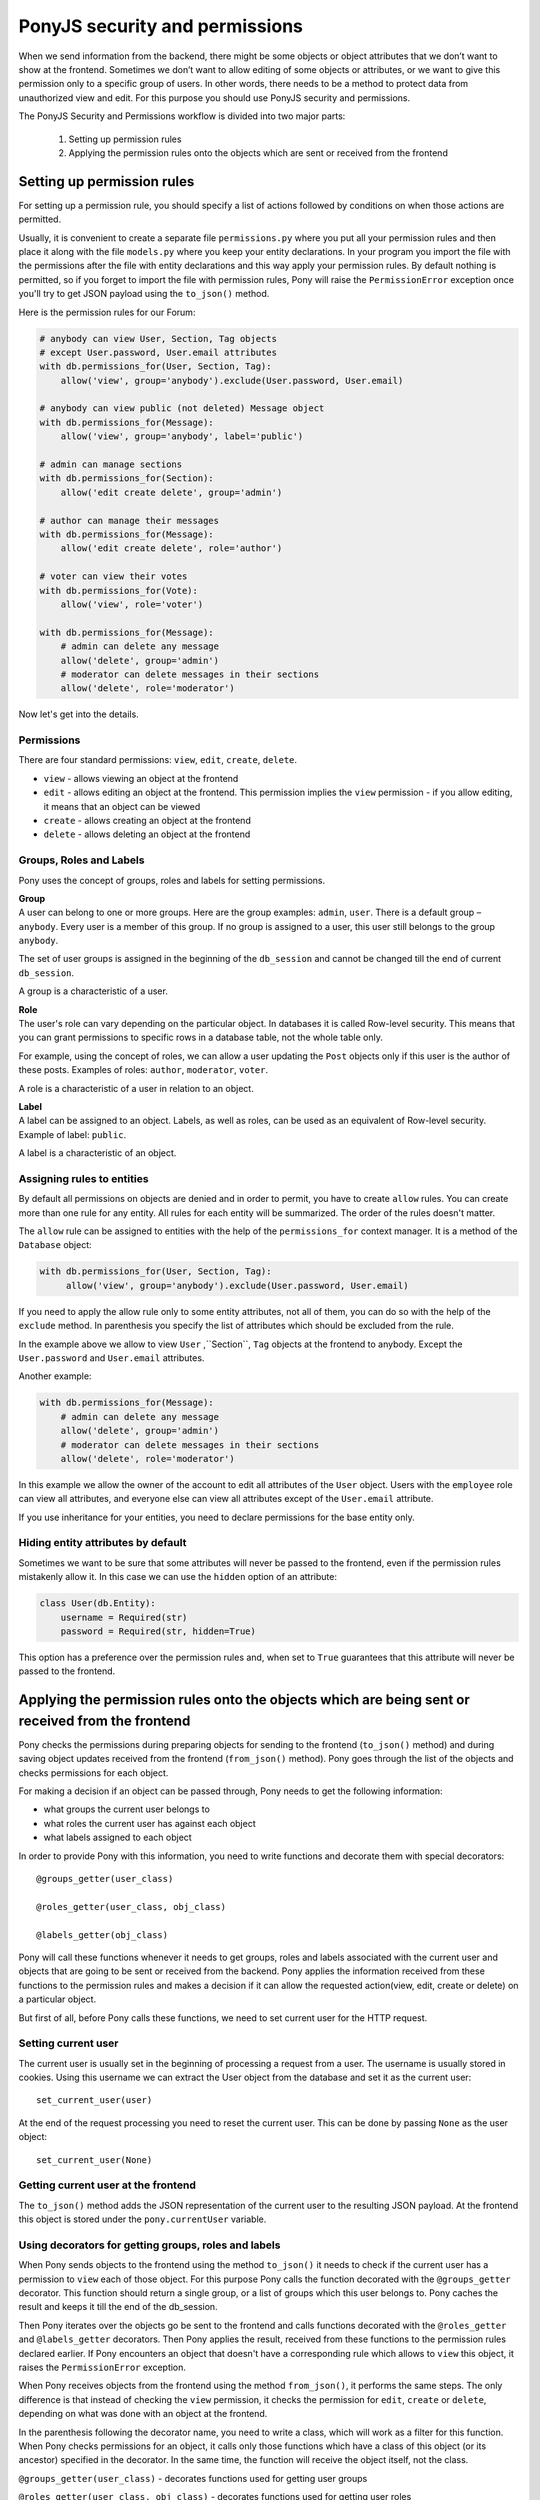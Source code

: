 PonyJS security and permissions
===============================

When we send information from the backend, there might be some objects or object attributes that we don’t want to show at the frontend. Sometimes we don’t want to allow editing of some objects or attributes, or we want to give this permission only to a specific group of users.
In other words, there needs to be a method to protect data from unauthorized view and edit. For this purpose you should use PonyJS security and permissions.

The PonyJS Security and Permissions workflow is divided into two major parts:

 1. Setting up permission rules
 2. Applying the permission rules onto the objects which are sent or received from the frontend


Setting up permission rules
---------------------------

For setting up a permission rule, you should specify a list of actions followed by conditions on when those actions are permitted.

Usually, it is convenient to create a separate file ``permissions.py`` where you put all your permission rules and then place it along with the file ``models.py`` where you keep your entity declarations. In your program you import the file with the permissions after the file with entity declarations and this way apply your permission rules. By default nothing is permitted, so if you forget to import the file with permission rules, Pony will raise the ``PermissionError`` exception once you'll try to get JSON payload using the ``to_json()`` method.

Here is the permission rules for our Forum:

.. code-block:: python

    # anybody can view User, Section, Tag objects
    # except User.password, User.email attributes
    with db.permissions_for(User, Section, Tag):
        allow('view', group='anybody').exclude(User.password, User.email)

    # anybody can view public (not deleted) Message object
    with db.permissions_for(Message):
        allow('view', group='anybody', label='public')

    # admin can manage sections
    with db.permissions_for(Section):
        allow('edit create delete', group='admin')

    # author can manage their messages
    with db.permissions_for(Message):
        allow('edit create delete', role='author')

    # voter can view their votes
    with db.permissions_for(Vote):
        allow('view', role='voter')

    with db.permissions_for(Message):
        # admin can delete any message
        allow('delete', group='admin')
        # moderator can delete messages in their sections
        allow('delete', role='moderator')


Now let's get into the details.

Permissions
~~~~~~~~~~~

There are four standard permissions: ``view``, ``edit``, ``create``, ``delete``.

- ``view`` - allows viewing an object at the frontend
- ``edit`` - allows editing an object at the frontend. This permission implies the ``view`` permission - if you allow editing, it means that an object can be viewed
- ``create`` - allows creating an object at the frontend
- ``delete`` - allows deleting an object at the frontend


Groups, Roles and Labels
~~~~~~~~~~~~~~~~~~~~~~~~

Pony uses the concept of groups, roles and labels for setting permissions.

| **Group**
| A user can belong to one or more groups. Here are the group examples: ``admin``, ``user``. There is a default group – ``anybody``. Every user is a member of this group. If no group is assigned to a user, this user still belongs to the group ``anybody``.

The set of user groups is assigned in the beginning of the ``db_session`` and cannot be changed till the end of current ``db_session``.

A group is a characteristic of a user.

| **Role**
| The user's role can vary depending on the particular object. In databases it is called Row-level security. This means that you can grant permissions to specific rows in a database table, not the whole table only.

For example, using the concept of roles, we can allow a user updating the ``Post`` objects only if this user is the author of these posts. Examples of roles: ``author``, ``moderator``, ``voter``.

A role is a characteristic of a user in relation to an object.

| **Label**
| A label can be assigned to an object. Labels, as well as roles, can be used as an equivalent of Row-level security. Example of label: ``public``.

A label is a characteristic of an object.


Assigning rules to entities
~~~~~~~~~~~~~~~~~~~~~~~~~~~

By default all permissions on objects are denied and in order to permit, you have to create ``allow`` rules. You can create more than one rule for any entity. All rules for each entity will be summarized. The order of the rules doesn't matter.

The ``allow`` rule can be assigned to entities with the help of the ``permissions_for`` context manager. It is a method of the ``Database`` object:

.. code-block:: python

   with db.permissions_for(User, Section, Tag):
        allow('view', group='anybody').exclude(User.password, User.email)

If you need to apply the allow rule only to some entity attributes, not all of them, you can do so with the help of the ``exclude`` method. In parenthesis you specify the list of attributes which should be excluded from the rule.

In the example above we allow to view ``User`` ,``Section``, ``Tag`` objects at the frontend to anybody. Except the ``User.password`` and ``User.email`` attributes.

Another example:

.. code-block:: python

    with db.permissions_for(Message):
        # admin can delete any message
        allow('delete', group='admin')
        # moderator can delete messages in their sections
        allow('delete', role='moderator')

In this example we allow the owner of the account to edit all attributes of the ``User`` object. Users with the ``employee`` role can view all attributes, and everyone else can view all attributes except of the ``User.email`` attribute.

If you use inheritance for your entities, you need to declare permissions for the base entity only.


Hiding entity attributes by default
~~~~~~~~~~~~~~~~~~~~~~~~~~~~~~~~~~~

Sometimes we want to be sure that some attributes will never be passed to the frontend, even if the permission rules mistakenly allow it. In this case we can use the ``hidden`` option of an attribute:

.. code-block:: python

    class User(db.Entity):
        username = Required(str)
        password = Required(str, hidden=True)

This option has a preference over the permission rules and, when set to ``True`` guarantees that this attribute will never be passed to the frontend.



Applying the permission rules onto the objects which are being sent or received from the frontend
-------------------------------------------------------------------------------------------------

Pony checks the permissions during preparing objects for sending to the frontend (``to_json()`` method) and during saving object updates received from the frontend (``from_json()`` method). Pony goes through the list of the objects and checks permissions for each object.

For making a decision if an object can be passed through, Pony needs to get the following information:

- what groups the current user belongs to
- what roles the current user has against each object
- what labels assigned to each object

In order to provide Pony with this information, you need to write functions and decorate them with special decorators::

    @groups_getter(user_class)

    @roles_getter(user_class, obj_class)

    @labels_getter(obj_class)

Pony will call these functions whenever it needs to get groups, roles and labels associated with the current user and objects that are going to be sent or received from the backend. Pony applies the information received from these functions to the permission rules and makes a decision if it can allow the requested action(view, edit, create or delete) on a particular object.

But first of all, before Pony calls these functions, we need to set current user for the HTTP request.


Setting current user
~~~~~~~~~~~~~~~~~~~~

The current user is usually set in the beginning of processing a request from a user. The username is usually stored in cookies. Using this username we can extract the User object from the database and set it as the current user::

    set_current_user(user)

At the end of the request processing you need to reset the current user. This can be done by passing ``None`` as the user object::

    set_current_user(None)


Getting current user at the frontend
~~~~~~~~~~~~~~~~~~~~~~~~~~~~~~~~~~~~

The ``to_json()`` method adds the JSON representation of the current user to the resulting JSON payload. At the frontend this object is stored under the ``pony.currentUser`` variable.


Using decorators for getting groups, roles and labels
~~~~~~~~~~~~~~~~~~~~~~~~~~~~~~~~~~~~~~~~~~~~~~~~~~~~~

When Pony sends objects to the frontend using the method ``to_json()`` it needs to check if the current user has a permission to ``view`` each of those object. For this purpose Pony calls the function decorated with the ``@groups_getter`` decorator. This function should return a single group, or a list of groups which this user belongs to. Pony caches the result and keeps it till the end of the db_session.

Then Pony iterates over the objects go be sent to the frontend and calls functions decorated with the ``@roles_getter`` and ``@labels_getter`` decorators. Then Pony applies the result, received from these functions to the permission rules declared earlier. If Pony encounters an object that doesn't have a corresponding rule which allows to ``view`` this object, it raises the ``PermissionError`` exception.

When Pony receives objects from the frontend using the method ``from_json()``, it performs the same steps. The only difference is that instead of checking the ``view`` permission, it checks the permission for ``edit``, ``create`` or ``delete``, depending on what was done with an object at the frontend.

In the parenthesis following the decorator name, you need to write a class, which will work as a filter for this function. When Pony checks permissions for an object, it calls only those functions which have a class of this object (or its ancestor) specified in the decorator. In the same time, the function will receive the object itself, not the class.

``@groups_getter(user_class)`` - decorates functions used for getting user groups

``@roles_getter(user_class, obj_class)`` - decorates functions used for getting user roles

``@labels_getter(obj_class)`` - decorates functions used for getting object labels

You can declare more then one function decorated with the same decorator and having the same filter. Pony will call all functions which correspond to a particular object. All returned results will be combined together. The function declared with one of these decorators can return:

- A string, meaning that this group, role or label will be added to the resulting list of groups, roles and labels
- A list of strings, meaning that each string from this list will be added to the resulting list
- ``None``, meaning that this function adds nothing

You can call these getters functions recursively.



default_filter
~~~~~~~~~~~~~~

Sometimes it is convenient to have a filter which would be applied to all queries automatically. In our Forum data model the ``Message`` entity has the ``deleted_at`` attribute. The idea here is that when the message needs to be deleted, we don't delete it, but mark it deleted by assigning the current datetime to the ``deleted_at`` attribute. When we write a query which extracts ``Message`` objects from the database, we should remember about this and always add the ``and m.deleted_at is None`` condition, in order not to show deleted messages. Another option would be to define a ``default_filter``:

.. code-block:: python

    @default_filter(Message)
    def not_deleted(obj):
        return obj.deleted_at is None

Here we declare a function and decorate it with the ``@default_filter`` decorator. In the parenthesis we specify the entity where we apply the default filter. Once it is declared, all queries that select instances of the specified entity will have the default filter applied.

.. note:: If your query returns something other than the entity instances, say an attribute, or a tuple, this filter will not be applied.

The function that is decorated with the ``@default_filter`` receives an instance of the entity. The body of this function consists of the ``return`` keyword and the condition.

If you need to apply the default filter only to specific user groups, you can use the ``except_groups`` option:

.. code-block:: python

    @default_filter(Message, except_groups=['admin', 'moderator'])
    def not_deleted(obj):
        return obj.deleted_at is None

In the example above, the default filter wouldn't be applied if the user belongs to the ``admin`` or ``moderator`` groups.

Also, you can disable the default filter at any moment by using the ``default_filters_disabled`` context manager or decorator:

.. code-block:: python

    with default_filter_disabled():
        posts = Post.select(lambda p: p.author == User[1])

The query example above will return all posts of the ``User[1]``.


